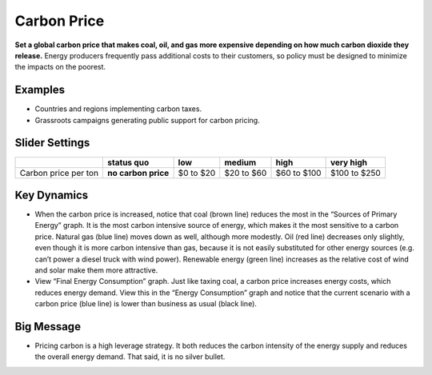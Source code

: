 |imgCarbonPriceIcon| Carbon Price
=================================

**Set a global carbon price that makes coal, oil, and gas more expensive depending on how much carbon dioxide they release.** Energy producers frequently pass additional costs to their customers, so policy must be designed to minimize the impacts on the poorest.

Examples
--------

* Countries and regions implementing carbon taxes.

* Grassroots campaigns generating public support for carbon pricing.

Slider Settings
---------------

==================== =================== ========= ========== =========== ============
\                    **status quo**      low       medium     high        very high
==================== =================== ========= ========== =========== ============
Carbon price per ton **no carbon price** $0 to $20 $20 to $60 $60 to $100 $100 to $250
==================== =================== ========= ========== =========== ============

Key Dynamics
------------

* When the carbon price is increased, notice that coal (brown line) reduces the most in the “Sources of Primary Energy” graph. It is the most carbon intensive source of energy, which makes it the most sensitive to a carbon price. Natural gas (blue line) moves down as well, although more modestly. Oil (red line) decreases only slightly, even though it is more carbon intensive than gas, because it is not easily substituted for other energy sources (e.g. can’t power a diesel truck with wind power). Renewable energy (green line) increases as the relative cost of wind and solar make them more attractive.

* View “Final Energy Consumption” graph. Just like taxing coal, a carbon price increases energy costs, which reduces energy demand. View this in the “Energy Consumption” graph and notice that the current scenario with a carbon price (blue line) is lower than business as usual (black line).


Big Message
-----------

* Pricing carbon is a high leverage strategy. It both reduces the carbon intensity of the energy supply and reduces the overall energy demand. That said, it is no silver bullet.


.. SUBSTITUTIONS SECTION

.. |imgCarbonPriceIcon| image:: ../images/icons/cprice_icon.png
   :width: 0.49604in
   :height: 0.49604in
